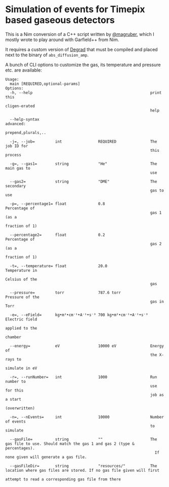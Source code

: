 * Simulation of events for Timepix based gaseous detectors

This is a Nim conversion of a C++ script written by [[https://github.com/magruber][@magruber]], which I
mostly wrote to play around with Garfield++ from Nim.

It requires a custom version of [[https://degrad.web.cern.ch/degrad/][Degrad]] that must be compiled and
placed next to the binary of ~abs_diffusion_amp~.

A bunch of CLI options to customize the gas, its temperature and
pressure etc. are available:
#+begin_src
Usage:
  main [REQUIRED,optional-params]
Options:
  -h, --help                                                    print this
                                                                cligen-erated
                                                                help

  --help-syntax                                                 advanced:
                                                                prepend,plurals,..

  -j=, --job=         int                REQUIRED               The job ID for
                                                                this process

  -g=, --gas1=        string             "He"                   The main gas to
                                                                use

  --gas2=             string             "DME"                  The secondary
                                                                gas to use

  -p=, --percentage1= float              0.8                    Percentage of
                                                                gas 1 (as a
                                                                fraction of 1)

  --percentage2=      float              0.2                    Percentage of
                                                                gas 2 (as a
                                                                fraction of 1)

  -t=, --temperature= float              20.0                   Temperature in
                                                                Celsius of the
                                                                gas

  --pressure=         torr               787.6 torr             Pressure of the
                                                                gas in Torr

  -e=, --eField=      kg•m²•cm⁻¹•A⁻¹•s⁻³ 700 kg•m²•cm⁻¹•A⁻¹•s⁻³ Electric field
                                                                applied to the
                                                                chamber

  --energy=           eV                 10000 eV               Energy of
                                                                the X-rays to
                                                                simulate in eV

  -r=, --runNumber=   int                1000                   Run number to
                                                                use for this
                                                                job as a start
                                                                (overwritten)

  -n=, --nEvents=     int                10000                  Number of events
                                                                to simulate

  --gasFile=          string             ""                     The gas file to use. Should match the gas 1 and gas 2 (type & percentages).
                                                                  If none given will generate a gas file.

  --gasFileDir=       string             "resources/"           The location where gas files are stored. If no gas file given will first
                                                                  attempt to read a corresponding gas file from there
#+end_src
